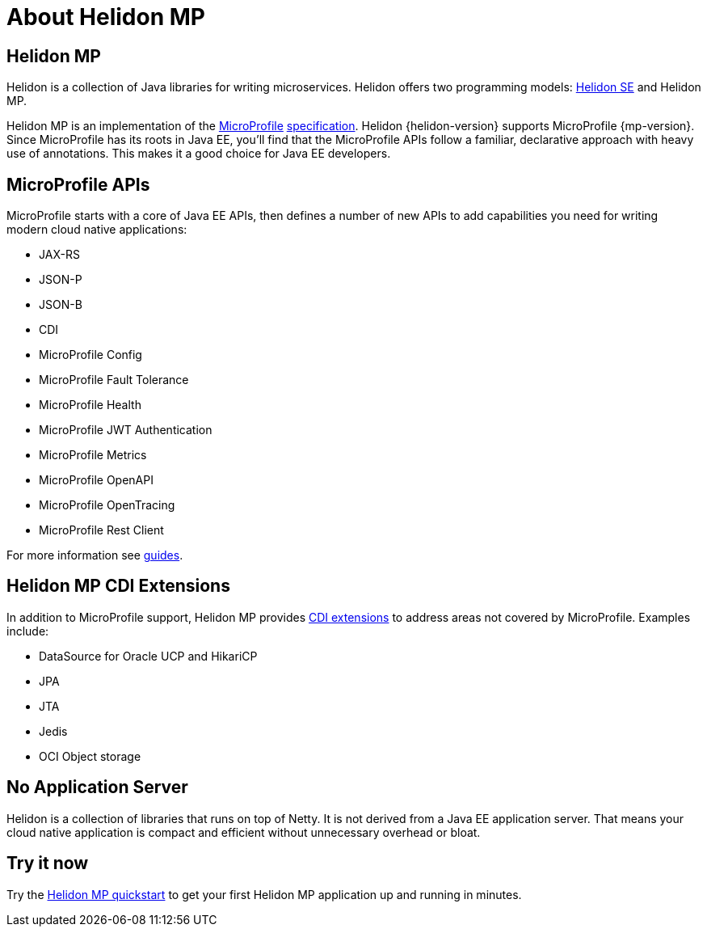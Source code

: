 ///////////////////////////////////////////////////////////////////////////////

    Copyright (c) 2019, 2020 Oracle and/or its affiliates.

    Licensed under the Apache License, Version 2.0 (the "License");
    you may not use this file except in compliance with the License.
    You may obtain a copy of the License at

        http://www.apache.org/licenses/LICENSE-2.0

    Unless required by applicable law or agreed to in writing, software
    distributed under the License is distributed on an "AS IS" BASIS,
    WITHOUT WARRANTIES OR CONDITIONS OF ANY KIND, either express or implied.
    See the License for the specific language governing permissions and
    limitations under the License.

///////////////////////////////////////////////////////////////////////////////

= About Helidon MP
:description: about Helidon MP
:keywords: helidon, java, microservices, microprofile

== Helidon MP

Helidon is a collection of Java libraries for writing microservices. Helidon
offers two programming models: <<se/introduction/01_introduction.adoc,Helidon SE>>
and Helidon MP.

Helidon MP is an implementation of the
https://microprofile.io[MicroProfile]
https://github.com/eclipse/microprofile/releases[specification].
Helidon {helidon-version} supports MicroProfile {mp-version}. Since
MicroProfile has its roots in Java EE, you'll find that the MicroProfile
APIs follow a familiar, declarative approach with heavy use of annotations.
This makes it a good choice for Java EE developers.

== MicroProfile APIs

MicroProfile starts with a core of Java EE APIs, then defines a number
of new APIs to add capabilities you need for writing modern cloud native
applications:

* JAX-RS
* JSON-P
* JSON-B
* CDI
* MicroProfile Config
* MicroProfile Fault Tolerance
* MicroProfile Health
* MicroProfile JWT Authentication
* MicroProfile Metrics
* MicroProfile OpenAPI
* MicroProfile OpenTracing
* MicroProfile Rest Client

For more information see <<mp/guides/01_overview.adoc,guides>>.

== Helidon MP CDI Extensions

In addition to MicroProfile support, Helidon MP provides
<<mp/extensions/01_overview.adoc,CDI extensions>> to address areas not
covered by MicroProfile. Examples include:

* DataSource for Oracle UCP and HikariCP
* JPA
* JTA
* Jedis
* OCI Object storage

== No Application Server

Helidon is a collection of libraries that runs on top of Netty. It is not
derived from a Java EE application server. That means your cloud native
application is compact
and efficient without unnecessary overhead or bloat.

== Try it now

Try the <<mp/guides/03_quickstart.adoc,Helidon MP quickstart>> to get your
first Helidon MP application up and running in minutes.
